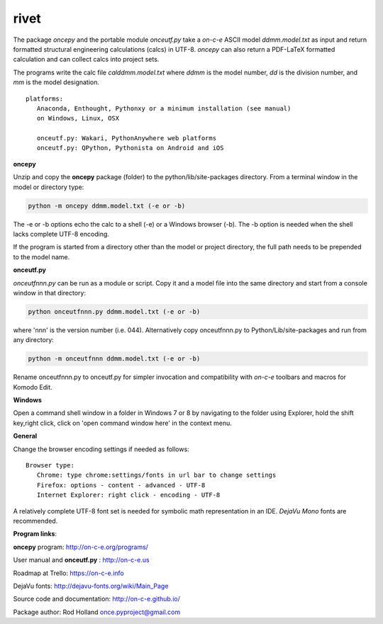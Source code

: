 **rivet**
===========

The package *oncepy* and the portable module *onceutf.py* take a
*on-c-e* ASCII model *ddmm.model.txt* as input and return formatted
structural engineering calculations (calcs) in UTF-8. *oncepy* can
also return a PDF-LaTeX formatted calculation and can collect
calcs into project sets.

The programs write the calc file *calddmm.model.txt* where *ddmm* is
the model number,  *dd* is the division number, and *mm* is the model
designation.
::

 platforms:
    Anaconda, Enthought, Pythonxy or a minimum installation (see manual)
    on Windows, Linux, OSX

    onceutf.py: Wakari, PythonAnywhere web platforms
    onceutf.py: QPython, Pythonista on Android and iOS

**oncepy**

Unzip and copy the **oncepy** package (folder) to the python/lib/site-packages
directory. From a terminal window in the model or directory type:

.. code:: python

    python -m oncepy ddmm.model.txt (-e or -b)

The -e or -b options echo the calc to a shell (-e) or a Windows
browser (-b). The -b option is needed when the shell lacks complete UTF-8
encoding.

If the program is started from a directory other than the model or
project directory, the full path needs to be prepended
to the model name.


**onceutf.py**

*onceutfnnn.py* can be run as a module or script. Copy it and a model file into
the same directory and start from a console window in that directory:

.. code:: python

    python onceutfnnn.py ddmm.model.txt (-e or -b)

where 'nnn' is the version number (i.e. 044). Alternatively copy
onceutfnnn.py to Python/Lib/site-packages and run from any directory:

.. code:: python

    python -m onceutfnnn ddmm.model.txt (-e or -b)

Rename onceutfnnn.py to onceutf.py for simpler invocation and compatibility
with *on-c-e* toolbars and macros for Komodo Edit.

**Windows**

Open a command shell window in a folder in Windows 7 or 8 by
navigating to the folder using Explorer, hold the shift key,right click,
click on 'open command window here' in the context menu.


**General**

Change the browser encoding settings if needed as follows:
::

 Browser type:
    Chrome: type chrome:settings/fonts in url bar to change settings
    Firefox: options - content - advanced - UTF-8
    Internet Explorer: right click - encoding - UTF-8

A relatively complete UTF-8 font set is needed for symbolic math
representation in an IDE.  *DejaVu Mono* fonts are recommended.

**Program links**:

**oncepy** program: http://on-c-e.org/programs/

User manual and **onceutf.py** : http://on-c-e.us

Roadmap at Trello: https://on-c-e.info

DejaVu fonts: http://dejavu-fonts.org/wiki/Main_Page

Source code and documentation: http://on-c-e.github.io/

Package author: Rod Holland once.pyproject@gmail.com
